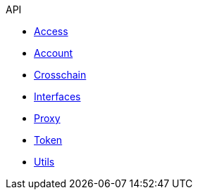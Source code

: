 .API
* xref:access.adoc[Access]
* xref:account.adoc[Account]
* xref:crosschain.adoc[Crosschain]
* xref:interfaces.adoc[Interfaces]
* xref:proxy.adoc[Proxy]
* xref:token.adoc[Token]
* xref:utils.adoc[Utils]

